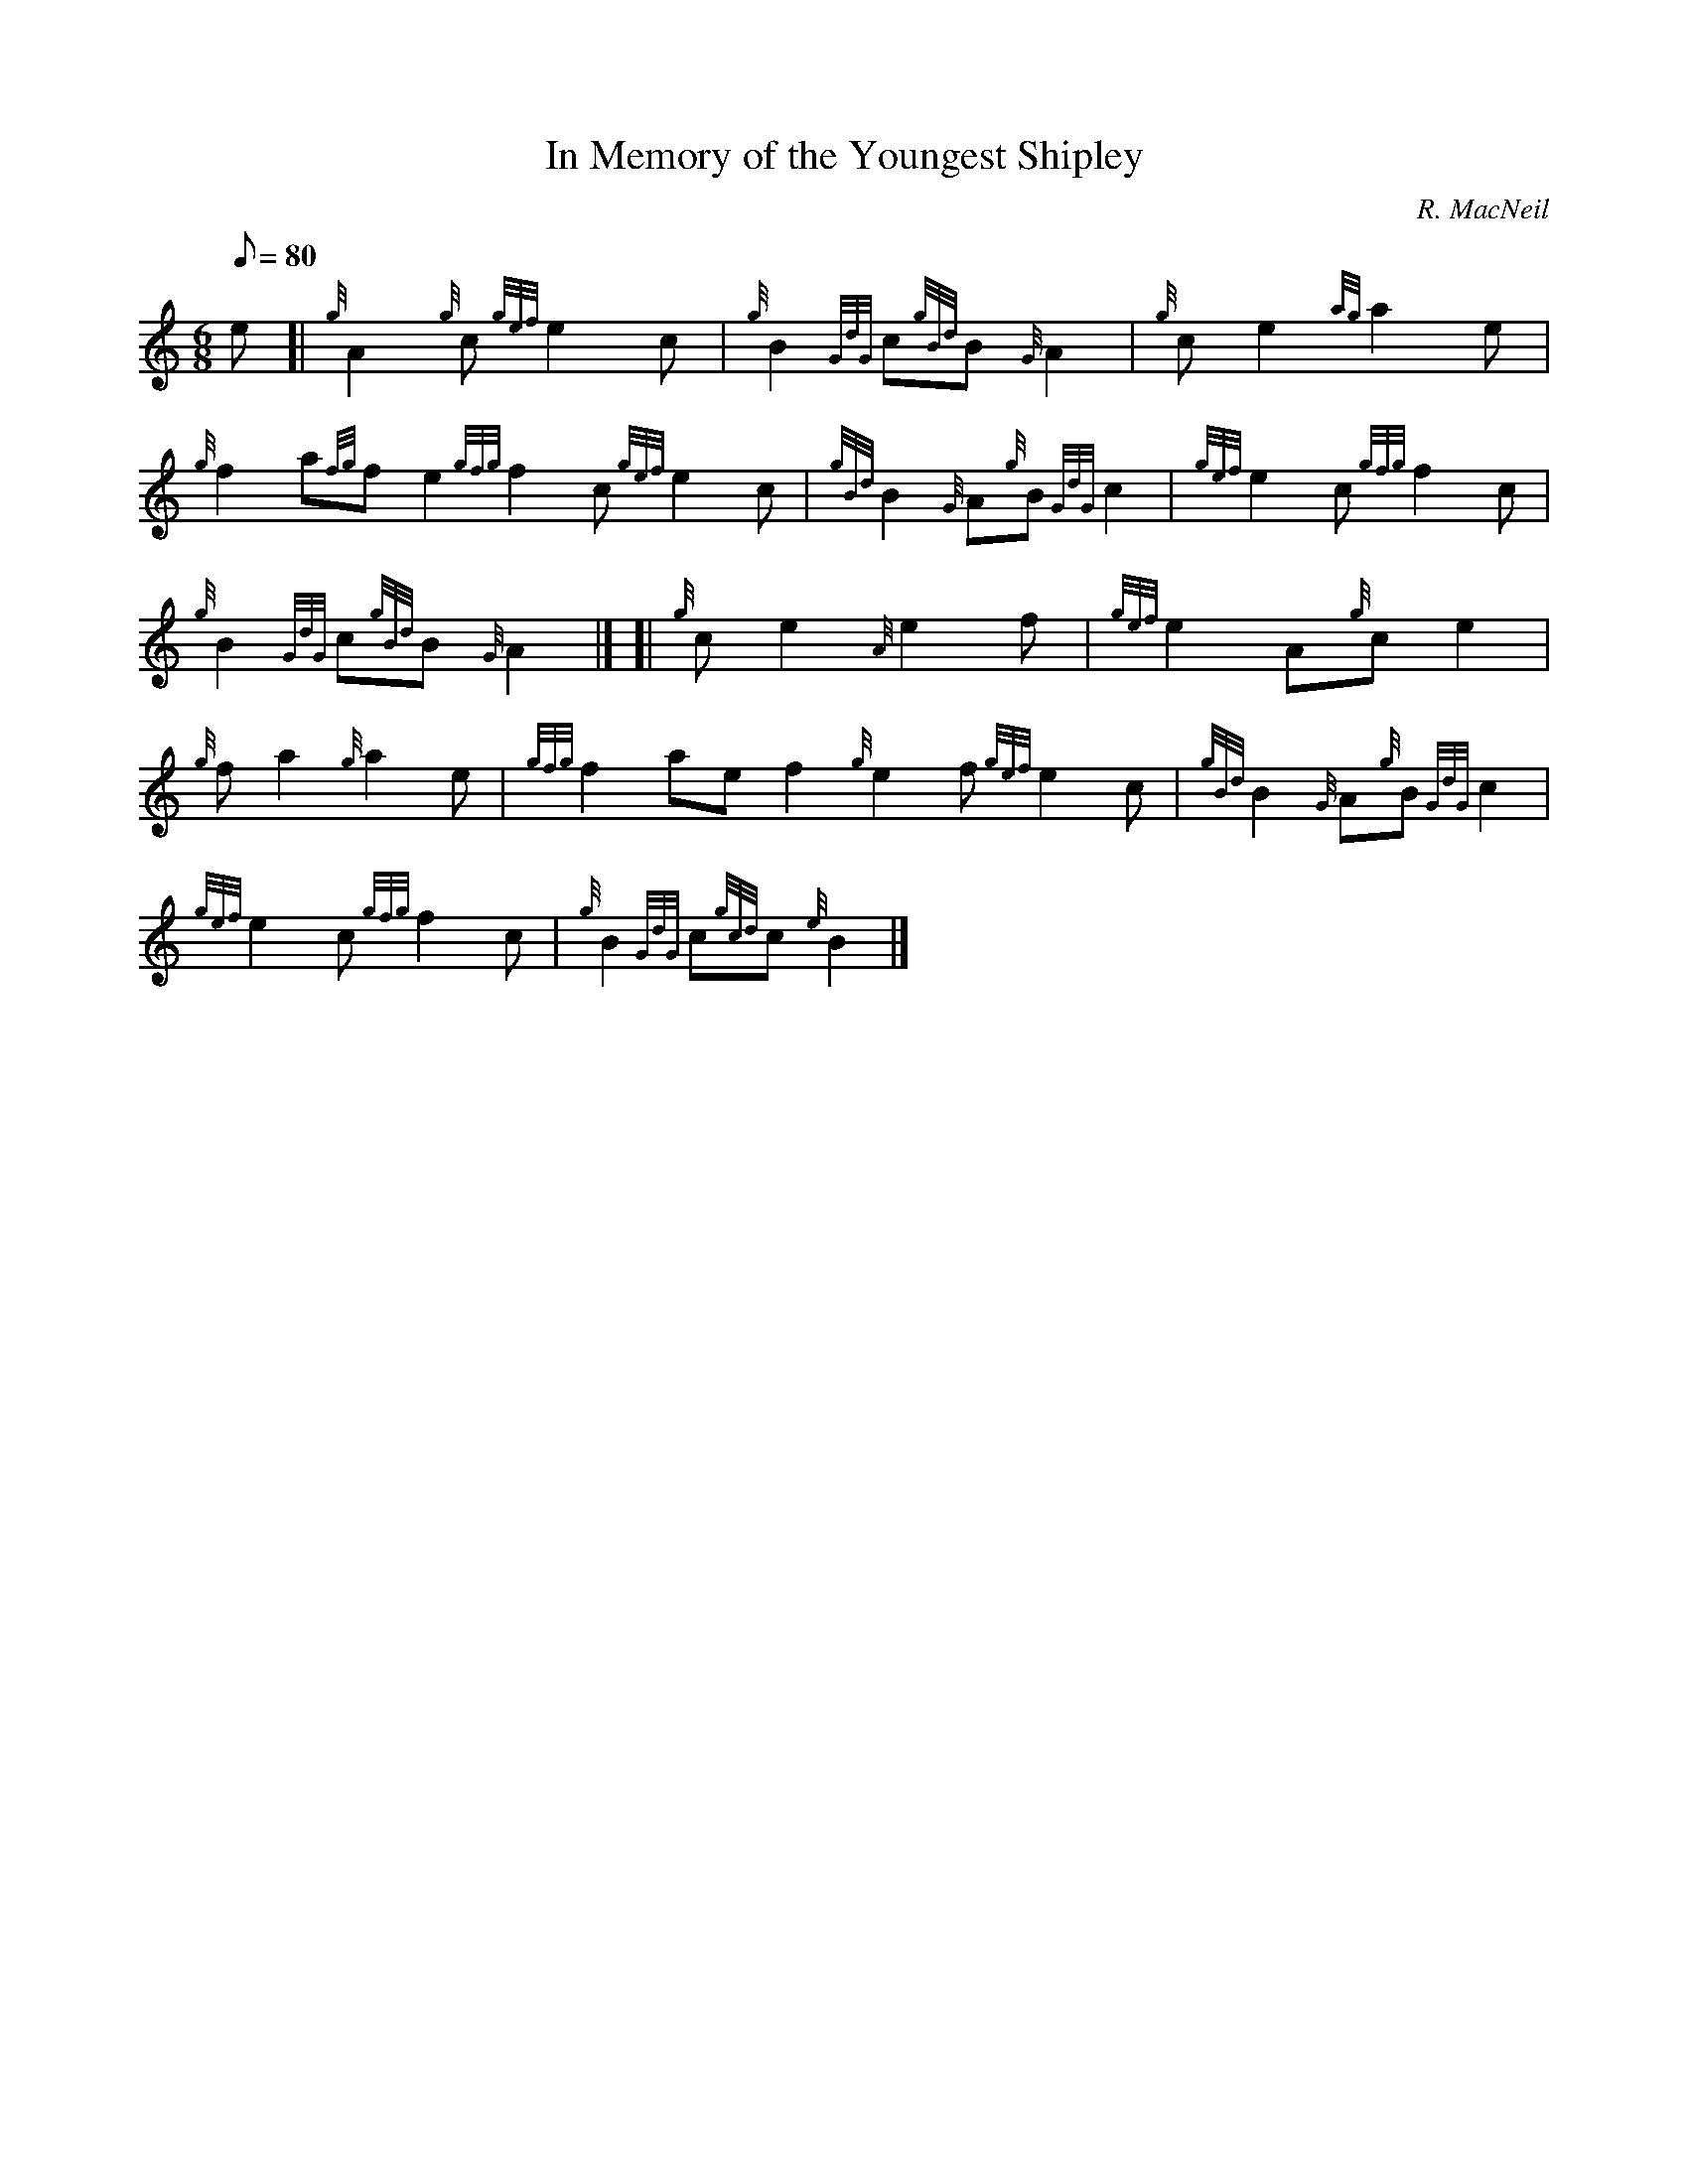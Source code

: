 X:1
T:In Memory of the Youngest Shipley
M:6/8
L:1/8
Q:80
C:R. MacNeil
S:Slow Air
K:HP
e[|
{g}A2{g}c{gef}e2c|
{g}B2{GdG}c{gBd}B{G}A2|
{g}ce2{ag}a2e|  !
{g}f2a{fg}fe2{gfg}f2c{gef}e2c|
{gBd}B2{G}A{g}B{GdG}c2|
{gef}e2c{gfg}f2c|  !
{g}B2{GdG}c{gBd}B{G}A2|] [|
{g}ce2{A}e2f|
{gef}e2A{g}ce2|  !
{g}fa2{g}a2e|
{gfg}f2aef2{g}e2f{gef}e2c|
{gBd}B2{G}A{g}B{GdG}c2|  !
{gef}e2c{gfg}f2c|
{g}B2{GdG}c{gcd}c{e}B2|]

